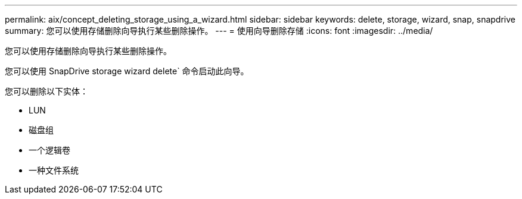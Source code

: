 ---
permalink: aix/concept_deleting_storage_using_a_wizard.html 
sidebar: sidebar 
keywords: delete, storage, wizard, snap, snapdrive 
summary: 您可以使用存储删除向导执行某些删除操作。 
---
= 使用向导删除存储
:icons: font
:imagesdir: ../media/


[role="lead"]
您可以使用存储删除向导执行某些删除操作。

您可以使用 SnapDrive storage wizard delete` 命令启动此向导。

您可以删除以下实体：

* LUN
* 磁盘组
* 一个逻辑卷
* 一种文件系统

